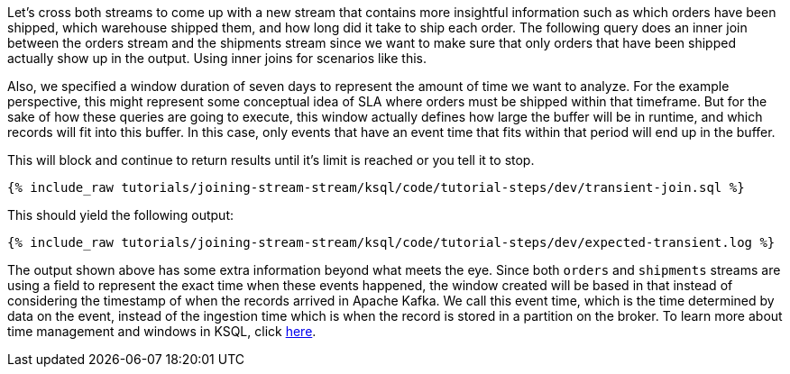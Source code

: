 Let's cross both streams to come up with a new stream that contains more insightful information such as which orders have been shipped, which warehouse shipped them, and how long did it take to ship each order. The following query does an inner join between the orders stream and the shipments stream since we want to make sure that only orders that have been shipped actually show up in the output. Using inner joins for scenarios like this.

Also, we specified a window duration of seven days to represent the amount of time we want to analyze. For the example perspective, this might represent some conceptual idea of SLA where orders must be shipped within that timeframe. But for the sake of how these queries are going to execute, this window actually defines how large the buffer will be in runtime, and which records will fit into this buffer. In this case, only events that have an event time that fits within that period will end up in the buffer.

This will block and continue to return results until it's limit is reached or you tell it to stop.

+++++
<pre class="snippet"><code class="sql">{% include_raw tutorials/joining-stream-stream/ksql/code/tutorial-steps/dev/transient-join.sql %}</code></pre>
+++++

This should yield the following output:

+++++
<pre class="snippet"><code class="shell">{% include_raw tutorials/joining-stream-stream/ksql/code/tutorial-steps/dev/expected-transient.log %}</code></pre>
+++++

The output shown above has some extra information beyond what meets the eye. Since both `orders` and `shipments` streams are using a field to represent the exact time when these events happened, the window created will be based in that instead of considering the timestamp of when the records arrived in Apache Kafka. We call this event time, which is the time determined by data on the event, instead of the ingestion time which is when the record is stored in a partition on the broker. To learn more about time management and windows in KSQL, click https://docs.confluent.io/current/ksql/docs/concepts/time-and-windows-in-ksql-queries.html[here].